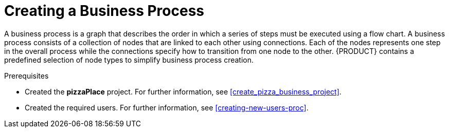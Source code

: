 [id='modeling_a_pizza_business_process']
= Creating a Business Process

A business process is a graph that describes the order in which a series of steps must be executed using a flow chart. A business process consists of a collection of nodes that are linked to each other using connections. Each of the nodes represents one step in the overall process while the connections specify how to transition from one node to the other. {PRODUCT} contains a predefined selection of node types to simplify business process creation.

.Prerequisites

* Created the *pizzaPlace* project. For further information, see <<create_pizza_business_project>>.
* Created the required users. For further information, see <<creating-new-users-proc>>.
